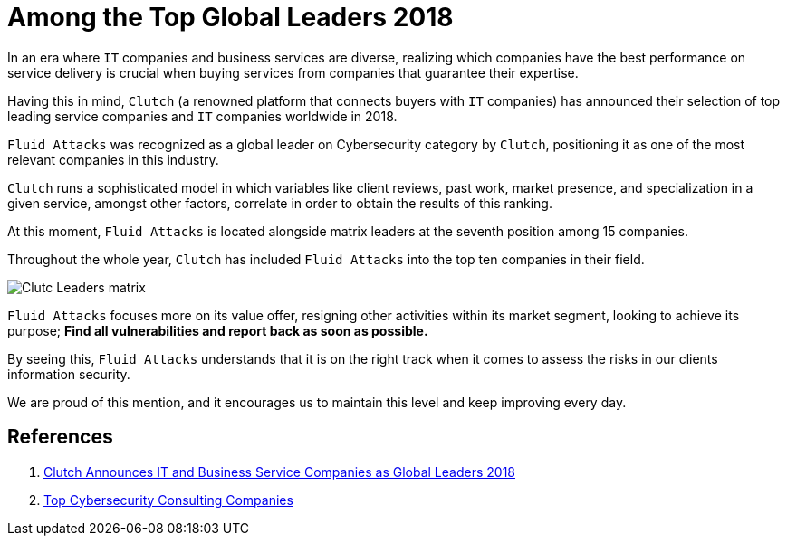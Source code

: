 :page-slug: global-leaders-2018/
:page-date: 2018-12-19
:page-category: philosophy
:page-subtitle: Fluid Attacks, a top cybersecurity company
:page-image: https://res.cloudinary.com/fluid-attacks/image/upload/v1620330885/blog/global-leaders-2018/cover_dmr5l4.webp
:page-alt: Fluid Attacks, Among the Top Global Leaders 2018
:page-description: Fluid Attacks was recognized as a global leader in the Cybersecurity category by Clutch, as one of the most relevant companies in this industry.
:page-tags: information, ethical, web
:page-keywords: Global Leaders 2018, Cybersecurity, Fluid Attacks, Clutch, IT Companies, Business, Pentesting, Ethical Hacking
:page-author: Mauricio Gómez
:page-writer: mgomez
:name: Mauricio Gómez
:about1: Co-founder at Fluid Attacks
:about2: Chemical Engineer
:source: https://unsplash.com/photos/TamMbr4okv4

= Among the Top Global Leaders 2018

In an era where `IT` companies and business services are diverse,
realizing which companies have the best performance on service delivery
is crucial when buying services from companies that guarantee their expertise.

Having this in mind,
`Clutch` (a renowned platform that connects buyers with `IT` companies)
has announced their selection of top leading service companies and
`IT` companies worldwide in 2018.

`Fluid Attacks`
was recognized as a global leader on Cybersecurity category by `Clutch`,
positioning it as one of the most relevant companies in this industry.

`Clutch` runs a sophisticated model in which variables like client reviews,
past work, market presence, and specialization in a given service,
amongst other factors, correlate in order to obtain the results of this ranking.

At this moment,
`Fluid Attacks` is located alongside matrix leaders at the seventh position
among 15 companies.

Throughout the whole year,
`Clutch` has included `Fluid Attacks` into the top ten companies in their field.

image:https://res.cloudinary.com/fluid-attacks/image/upload/v1620330884/blog/global-leaders-2018/clutch-leaders-matrix_x2oi4a.webp[Clutc Leaders matrix]

`Fluid Attacks` focuses more on its value offer,
resigning other activities within its market segment,
looking to achieve its purpose;
*Find all vulnerabilities and report back as soon as possible.*

By seeing this,
`Fluid Attacks` understands that it is on the right track when it comes
to assess the risks in our clients information security.

We are proud of this mention,
and it encourages us to maintain this level and keep improving every day.

== References

. [[r1]] link:https://clutch.co/press-releases/announces-it-business-service-companies-global-2018[Clutch Announces IT and Business Service Companies as Global Leaders 2018]

. [[r2]] link:https://clutch.co/it-services/cybersecurity/leaders-matrix[Top Cybersecurity Consulting Companies]
